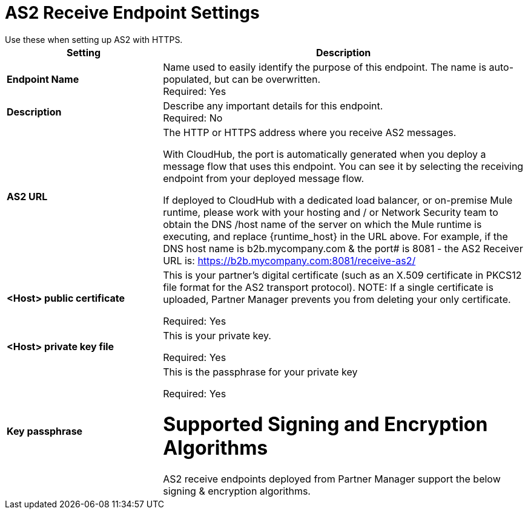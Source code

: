 = AS2 Receive Endpoint Settings
Use these when setting up AS2 with HTTPS.

[%header,cols="3s,7a"]
|===
|Setting |Description

|Endpoint Name
|Name used to easily identify the purpose of this endpoint. The name is auto-populated, but can be overwritten. +
Required: Yes +

|Description
|Describe any important details for this endpoint. +
Required: No +

| AS2 URL
| The HTTP or HTTPS address where you receive AS2 messages.

With CloudHub, the port is automatically generated when you deploy a message flow that uses this endpoint.
You can see it by selecting the receiving endpoint from your deployed message flow.

If deployed to CloudHub with a dedicated load balancer, or on-premise Mule runtime, please work with your hosting and / or Network Security team to obtain the DNS /host name of the server on which the Mule runtime is executing, and replace {runtime_host} in the URL above. For example, if the DNS host name is b2b.mycompany.com & the port# is 8081 - the AS2 Receiver URL is: https://b2b.mycompany.com:8081/receive-as2/

| <Host> public certificate
| This is your partner’s digital certificate (such as an X.509 certificate in PKCS12 file format for the AS2 transport protocol).
NOTE: If a single certificate is uploaded, Partner Manager prevents you from deleting your only certificate. +

Required: Yes +

| <Host> private key file
| This is your private key.

Required: Yes +

| Key passphrase
|  This is the passphrase for your private key


Required: Yes +

= Supported Signing and Encryption Algorithms

AS2 receive endpoints deployed from Partner Manager support the below signing & encryption algorithms.
